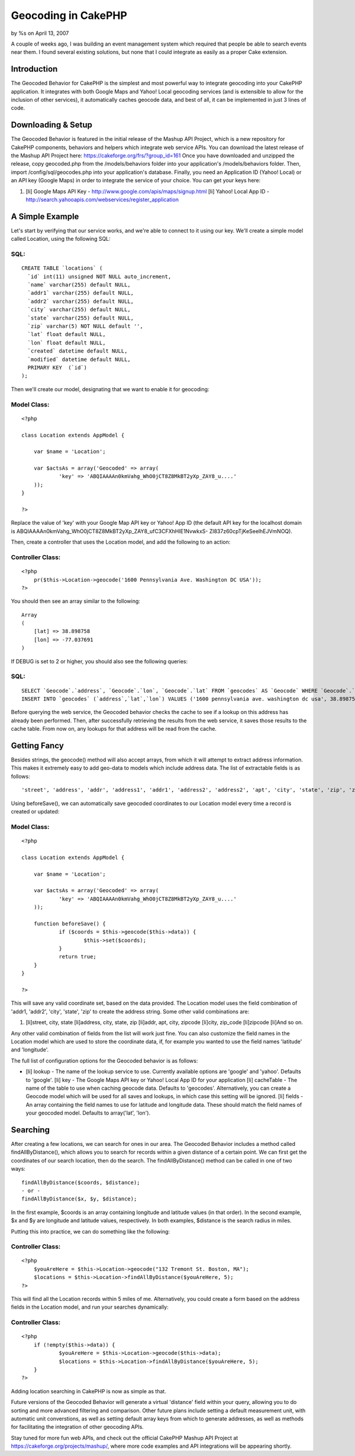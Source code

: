 

Geocoding in CakePHP
====================

by %s on April 13, 2007

A couple of weeks ago, I was building an event management system which
required that people be able to search events near them. I found
several existing solutions, but none that I could integrate as easily
as a proper Cake extension.


Introduction
~~~~~~~~~~~~

The Geocoded Behavior for CakePHP is the simplest and most powerful
way to integrate geocoding into your CakePHP application. It
integrates with both Google Maps and Yahoo! Local geocoding services
(and is extensible to allow for the inclusion of other services), it
automatically caches geocode data, and best of all, it can be
implemented in just 3 lines of code.


Downloading & Setup
~~~~~~~~~~~~~~~~~~~

The Geocoded Behavior is featured in the initial release of the Mashup
API Project, which is a new repository for CakePHP components,
behaviors and helpers which integrate web service APIs. You can
download the latest release of the Mashup API Project here:
`https://cakeforge.org/frs/?group_id=161`_
Once you have downloaded and unzipped the release, copy geocoded.php
from the /models/behaviors folder into your application's
/models/behaviors folder. Then, import /config/sql/geocodes.php into
your application's database. Finally, you need an Application ID
(Yahoo! Local) or an API key (Google Maps) in order to integrate the
service of your choice. You can get your keys here:

#. [li] Google Maps API Key -
   `http://www.google.com/apis/maps/signup.html`_ [li] Yahoo! Local App
   ID - `http://search.yahooapis.com/webservices/register_application`_



A Simple Example
~~~~~~~~~~~~~~~~

Let's start by verifying that our service works, and we're able to
connect to it using our key. We'll create a simple model called
Location, using the following SQL:


SQL:
````

::

    
    CREATE TABLE `locations` (
      `id` int(11) unsigned NOT NULL auto_increment,
      `name` varchar(255) default NULL,
      `addr1` varchar(255) default NULL,
      `addr2` varchar(255) default NULL,
      `city` varchar(255) default NULL,
      `state` varchar(255) default NULL,
      `zip` varchar(5) NOT NULL default '',
      `lat` float default NULL,
      `lon` float default NULL,
      `created` datetime default NULL,
      `modified` datetime default NULL,
      PRIMARY KEY  (`id`)
    );

Then we'll create our model, designating that we want to enable it for
geocoding:


Model Class:
````````````

::

    <?php 
    
    class Location extends AppModel {
    
    	var $name = 'Location';
    
    	var $actsAs = array('Geocoded' => array(
    		'key' => 'ABQIAAAAn0kmVahg_WhO0jCT8Z8MkBT2yXp_ZAY8_u....'
    	));
    }
    
    ?>

Replace the value of 'key' with your Google Map API key or Yahoo! App
ID (the default API key for the localhost domain is
ABQIAAAAn0kmVahg_WhO0jCT8Z8MkBT2yXp_ZAY8_ufC3CFXhHIE1NvwkxS-
Zl837z60cpTjKeSeelhEJVmNOQ).

Then, create a controller that uses the Location model, and add the
following to an action:


Controller Class:
`````````````````

::

    <?php 
    	pr($this->Location->geocode('1600 Pennsylvania Ave. Washington DC USA'));
    ?>

You should then see an array similar to the following:

::

    
    Array
    (
    	[lat] => 38.898758
    	[lon] => -77.037691
    )

If DEBUG is set to 2 or higher, you should also see the following
queries:

SQL:
````

::

    
    	SELECT `Geocode`.`address`, `Geocode`.`lon`, `Geocode`.`lat` FROM `geocodes` AS `Geocode` WHERE `Geocode`.`address` = '1600 pennsylvania ave. washington dc usa' LIMIT 1
    	INSERT INTO `geocodes` (`address`,`lat`,`lon`) VALUES ('1600 pennsylvania ave. washington dc usa', 38.898758,-77.037691)

Before querying the web service, the Geocoded behavior checks the
cache to see if a lookup on this address has already been performed.
Then, after successfully retrieving the results from the web service,
it saves those results to the cache table. From now on, any lookups
for that address will be read from the cache.


Getting Fancy
~~~~~~~~~~~~~

Besides strings, the geocode() method will also accept arrays, from
which it will attempt to extract address information. This makes it
extremely easy to add geo-data to models which include address data.
The list of extractable fields is as follows:

::

    
    'street', 'address', 'addr', 'address1', 'addr1', 'address2', 'address2', 'apt', 'city', 'state', 'zip', 'zipcode', 'zip_code'

Using beforeSave(), we can automatically save geocoded coordinates to
our Location model every time a record is created or updated:

Model Class:
````````````

::

    <?php 
    
    class Location extends AppModel {
    
    	var $name = 'Location';
    
    	var $actsAs = array('Geocoded' => array(
    		'key' => 'ABQIAAAAn0kmVahg_WhO0jCT8Z8MkBT2yXp_ZAY8_u....'
    	));
    
    	function beforeSave() {
    		if ($coords = $this->geocode($this->data)) {
    			$this->set($coords);
    		}
    		return true;
    	}
    }
    
    ?>

This will save any valid coordinate set, based on the data provided.
The Location model uses the field combination of 'addr1, 'addr2',
'city', 'state', 'zip' to create the address string. Some other valid
combinations are:

#. [li]street, city, state [li]address, city, state, zip [li]addr,
   apt, city, zipcode [li]city, zip_code [li]zipcode [li]And so on.

Any other valid combination of fields from the list will work just
fine. You can also customize the field names in the Location model
which are used to store the coordinate data, if, for example you
wanted to use the field names 'latitude' and 'longitude'.

The full list of configuration options for the Geocoded behavior is as
follows:

+ [li] lookup - The name of the lookup service to use. Currently
  available options are 'google' and 'yahoo'. Defaults to 'google'. [li]
  key - The Google Maps API key or Yahoo! Local App ID for your
  application [li] cacheTable - The name of the table to use when
  caching geocode data. Defaults to 'geocodes'. Alternatively, you can
  create a Geocode model which will be used for all saves and lookups,
  in which case this setting will be ignored. [li] fields - An array
  containing the field names to use for latitude and longitude data.
  These should match the field names of your geocoded model. Defaults to
  array('lat', 'lon').



Searching
~~~~~~~~~

After creating a few locations, we can search for ones in our area.
The Geocoded Behavior includes a method called findAllByDistance(),
which allows you to search for records within a given distance of a
certain point. We can first get the coordinates of our search
location, then do the search. The findAllByDistance() method can be
called in one of two ways:

::

    
    findAllByDistance($coords, $distance);
    - or -
    findAllByDistance($x, $y, $distance);

In the first example, $coords is an array containing longitude and
latitude values (in that order). In the second example, $x and $y are
longitude and latitude values, respectively. In both examples,
$distance is the search radius in miles.

Putting this into practice, we can do something like the following:

Controller Class:
`````````````````

::

    <?php 
    	$youAreHere = $this->Location->geocode("132 Tremont St. Boston, MA");
    	$locations = $this->Location->findAllByDistance($youAreHere, 5);
    ?>

This will find all the Location records within 5 miles of me.
Alternatively, you could create a form based on the address fields in
the Location model, and run your searches dynamically:

Controller Class:
`````````````````

::

    <?php 
    	if (!empty($this->data)) {
    		$youAreHere = $this->Location->geocode($this->data);
    		$locations = $this->Location->findAllByDistance($youAreHere, 5);
    	}
    ?>

Adding location searching in CakePHP is now as simple as that.

Future versions of the Geocoded Behavior will generate a virtual
'distance' field within your query, allowing you to do sorting and
more advanced filtering and comparison. Other future plans include
setting a default measurement unit, with automatic unit converstions,
as well as setting default array keys from which to generate
addresses, as well as methods for facilitating the integration of
other geocoding APIs.

Stay tuned for more fun web APIs, and check out the official CakePHP
Mashup API Project at `https://cakeforge.org/projects/mashup/`_, where
more code examples and API integrations will be appearing shortly.

.. _https://cakeforge.org/projects/mashup/: https://cakeforge.org/projects/mashup/
.. _http://www.google.com/apis/maps/signup.html: http://www.google.com/apis/maps/signup.html
.. _http://search.yahooapis.com/webservices/register_application: http://search.yahooapis.com/webservices/register_application
.. _https://cakeforge.org/frs/?group_id=161: https://cakeforge.org/frs/?group_id=161
.. meta::
    :title: Geocoding in CakePHP
    :description: CakePHP Article related to google,api,Google Maps,geolocation,geocode,yahoo,latitude,coordinates,longitude,intabox,Tutorials
    :keywords: google,api,Google Maps,geolocation,geocode,yahoo,latitude,coordinates,longitude,intabox,Tutorials
    :copyright: Copyright 2007 
    :category: tutorials

